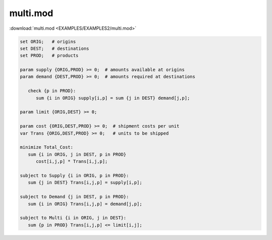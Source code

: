 multi.mod
=========

:download:`multi.mod <EXAMPLES/EXAMPLES2/multi.mod>`

.. code-block:: ampl

    set ORIG;   # origins
    set DEST;   # destinations
    set PROD;   # products
    
    param supply {ORIG,PROD} >= 0;  # amounts available at origins
    param demand {DEST,PROD} >= 0;  # amounts required at destinations
    
       check {p in PROD}:
          sum {i in ORIG} supply[i,p] = sum {j in DEST} demand[j,p];
    
    param limit {ORIG,DEST} >= 0;
    
    param cost {ORIG,DEST,PROD} >= 0;  # shipment costs per unit
    var Trans {ORIG,DEST,PROD} >= 0;   # units to be shipped
    
    minimize Total_Cost:
       sum {i in ORIG, j in DEST, p in PROD}
          cost[i,j,p] * Trans[i,j,p];
    
    subject to Supply {i in ORIG, p in PROD}:
       sum {j in DEST} Trans[i,j,p] = supply[i,p];
    
    subject to Demand {j in DEST, p in PROD}:
       sum {i in ORIG} Trans[i,j,p] = demand[j,p];
    
    subject to Multi {i in ORIG, j in DEST}:
       sum {p in PROD} Trans[i,j,p] <= limit[i,j];
